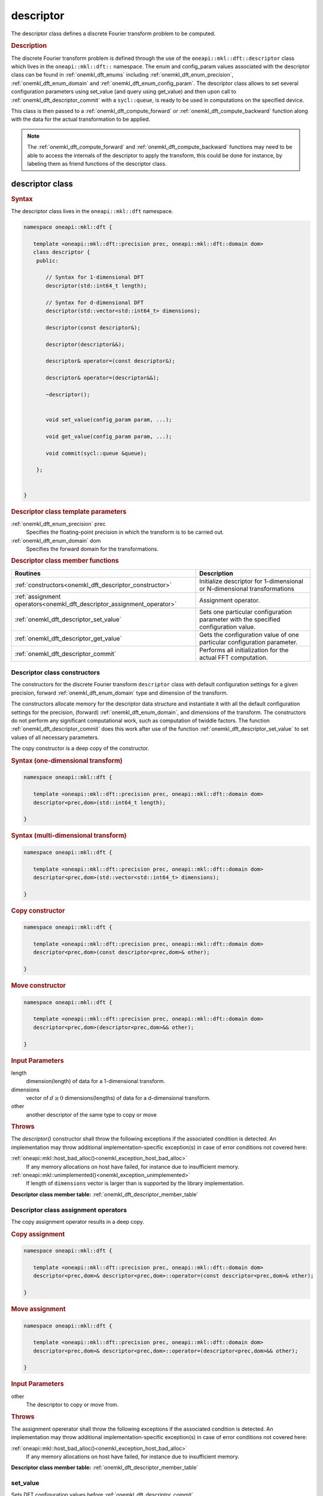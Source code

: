 .. SPDX-FileCopyrightText: 2019-2020 Intel Corporation
..
.. SPDX-License-Identifier: CC-BY-4.0

.. _onemkl_dft_descriptor:

descriptor
==========

The descriptor class defines a discrete Fourier transform problem to be computed.

.. rubric:: Description

The discrete Fourier transform problem is defined through the use of the ``oneapi::mkl::dft::descriptor`` class which lives in the ``oneapi::mkl::dft::`` namespace. The enum and config_param values associated with the descriptor class can be found in :ref:`onemkl_dft_enums` including :ref:`onemkl_dft_enum_precision`, :ref:`onemkl_dft_enum_domain` and :ref:`onemkl_dft_enum_config_param`. The descriptor class allows to set several configuration parameters using set_value (and query using get_value) and then upon call to :ref:`onemkl_dft_descriptor_commit` with a ``sycl::queue``, is ready to be used in computations on the specified device.  

This class is then passed to a :ref:`onemkl_dft_compute_forward` or :ref:`onemkl_dft_compute_backward` function along with the data for the actual transformation to be applied. 

.. note::
   The :ref:`onemkl_dft_compute_forward` and :ref:`onemkl_dft_compute_backward` functions may need to be able to access the internals of the descriptor to apply the transform, this could be done for instance, by labeling them as friend functions of the descriptor class.


descriptor class
----------------

.. rubric:: Syntax

The descriptor class lives in the ``oneapi::mkl::dft`` namespace.

.. code-block:: cpp

   namespace oneapi::mkl::dft {

      template <oneapi::mkl::dft::precision prec, oneapi::mkl::dft::domain dom>
      class descriptor {
       public:
          
          // Syntax for 1-dimensional DFT
          descriptor(std::int64_t length);
          
          // Syntax for d-dimensional DFT
          descriptor(std::vector<std::int64_t> dimensions);

          descriptor(const descriptor&);

          descriptor(descriptor&&);

          descriptor& operator=(const descriptor&);

          descriptor& operator=(descriptor&&);

          ~descriptor();
      
      
          void set_value(config_param param, ...);
          
          void get_value(config_param param, ...);
      
          void commit(sycl::queue &queue);
      
       };


   }
	

.. container:: section

   .. rubric:: Descriptor class template parameters
      
   :ref:`onemkl_dft_enum_precision` prec
      Specifies the floating-point precision in which the transform is to be carried out.

   :ref:`onemkl_dft_enum_domain` dom
      Specifies the forward domain for the transformations.

.. container:: section

   .. _onemkl_dft_descriptor_member_table:

   .. rubric:: Descriptor class member functions

   .. list-table:: 
       :header-rows: 1

       * -     Routines
         -     Description   
       * -     :ref:`constructors<onemkl_dft_descriptor_constructor>`
         -     Initialize descriptor for 1-dimensional or N-dimensional transformations
       * -     :ref:`assignment operators<onemkl_dft_descriptor_assignment_operator>`
         -     Assignment operator.
       * -     :ref:`onemkl_dft_descriptor_set_value`
         -     Sets one particular configuration parameter with the specified configuration value.
       * -     :ref:`onemkl_dft_descriptor_get_value`
         -     Gets the configuration value of one particular configuration parameter.
       * -     :ref:`onemkl_dft_descriptor_commit`
         -     Performs all initialization for the actual FFT computation.


.. _onemkl_dft_descriptor_constructor:

Descriptor class constructors
++++++++++++++++++++++++++++++

The constructors for the discrete Fourier transform ``descriptor`` class with default 
configuration settings for a given precision, forward :ref:`onemkl_dft_enum_domain` type 
and dimension of the transform.

The constructors allocate memory for the descriptor data
structure and instantiate it with all the default
configuration settings for the precision, (forward) :ref:`onemkl_dft_enum_domain`, and
dimensions of the transform. The constructors do not perform any
significant computational work, such as computation of twiddle
factors. The function :ref:`onemkl_dft_descriptor_commit` does this work 
after use of the function :ref:`onemkl_dft_descriptor_set_value` to set values 
of all necessary parameters.

The copy constructor is a deep copy of the constructor.

.. rubric:: Syntax (one-dimensional transform)

.. code-block:: cpp
   
   namespace oneapi::mkl::dft {

      template <oneapi::mkl::dft::precision prec, oneapi::mkl::dft::domain dom>
      descriptor<prec,dom>(std::int64_t length);

   }


.. rubric:: Syntax (multi-dimensional transform)

.. code-block:: cpp
   
   namespace oneapi::mkl::dft {

      template <oneapi::mkl::dft::precision prec, oneapi::mkl::dft::domain dom>
      descriptor<prec,dom>(std::vector<std::int64_t> dimensions);

   }

.. rubric:: Copy constructor

.. code-block:: cpp
   
   namespace oneapi::mkl::dft {

      template <oneapi::mkl::dft::precision prec, oneapi::mkl::dft::domain dom>
      descriptor<prec,dom>(const descriptor<prec,dom>& other);

   }

.. rubric:: Move constructor

.. code-block:: cpp
   
   namespace oneapi::mkl::dft {

      template <oneapi::mkl::dft::precision prec, oneapi::mkl::dft::domain dom>
      descriptor<prec,dom>(descriptor<prec,dom>&& other);

   }


.. container:: section

   .. rubric:: Input Parameters

   length
      dimension(length) of data for a 1-dimensional transform.

   dimensions
      vector of :math:`d\geq 0` dimensions(lengths) of data for a d-dimensional transform.

   other
      another descriptor of the same type to copy or move

.. container:: section

   .. rubric:: Throws

   The `descriptor()` constructor shall throw the following exceptions if the associated condition is detected. An implementation may throw additional implementation-specific exception(s) in case of error conditions not covered here:

   :ref:`oneapi::mkl::host_bad_alloc()<onemkl_exception_host_bad_alloc>`
      If any memory allocations on host have failed, for instance due to insufficient memory.

   :ref:`oneapi::mkl::unimplemented()<onemkl_exception_unimplemented>`
      If length of ``dimensions`` vector is larger than is supported by the library implementation.
   

**Descriptor class member table:** :ref:`onemkl_dft_descriptor_member_table`


.. _onemkl_dft_descriptor_assignment_operator:

Descriptor class assignment operators
+++++++++++++++++++++++++++++++++++++

The copy assignment operator results in a deep copy.

.. rubric:: Copy assignment

.. code-block:: cpp
   
   namespace oneapi::mkl::dft {

      template <oneapi::mkl::dft::precision prec, oneapi::mkl::dft::domain dom>
      descriptor<prec,dom>& descriptor<prec,dom>::operator=(const descriptor<prec,dom>& other);

   }

.. rubric:: Move assignment

.. code-block:: cpp
   
   namespace oneapi::mkl::dft {

      template <oneapi::mkl::dft::precision prec, oneapi::mkl::dft::domain dom>
      descriptor<prec,dom>& descriptor<prec,dom>::operator=(descriptor<prec,dom>&& other);

   }


.. container:: section

   .. rubric:: Input Parameters

   other
      The descriptor to copy or move from.

.. container:: section

   .. rubric:: Throws

   The assignment opererator shall throw the following exceptions if the associated condition is detected. An implementation may throw additional implementation-specific exception(s) in case of error conditions not covered here:

   :ref:`oneapi::mkl::host_bad_alloc()<onemkl_exception_host_bad_alloc>`
      If any memory allocations on host have failed, for instance due to insufficient memory.
   

**Descriptor class member table:** :ref:`onemkl_dft_descriptor_member_table`

.. _onemkl_dft_descriptor_set_value:

set_value
++++++++++

Sets DFT configuration values before :ref:`onemkl_dft_descriptor_commit`.


.. rubric:: Description

This function sets one particular configuration parameter with
the specified configuration value. Each configuration parameter
is a named constant, and the configuration value must have the
corresponding type, which can be a named constant or a native
type. For available configuration parameters and the
corresponding configuration values, see :ref:`onemkl_dft_enum_config_param`.
All calls to ``set_param`` must be done before :ref:`onemkl_dft_descriptor_commit`.

.. rubric:: Syntax

.. code-block:: cpp

   namespace oneapi::mkl::dft {

      template <oneapi::mkl::dft::precision prec, oneapi::mkl::dft::domain dom>
      void descriptor<prec,dom>::set_value(config_param param, ...);

   }

.. container:: section

   .. rubric:: Input Parameters

   param
      The enum value of :ref:`onemkl_dft_enum_config_param` to be set.

   ...
      The corresponding value or container corresponding to the specific parameter. Defined in :ref:`onemkl_dft_enum_config_param`.

   
.. container:: section

   .. rubric:: Throws

   The `descriptor::set_value()` routine shall throw the following exceptions if the associated condition is detected. An implementation may throw additional implementation-specific exception(s) in case of error conditions not covered here:

   :ref:`oneapi::mkl::invalid_argument()<onemkl_exception_invalid_argument>`
      If the provided :ref:`onemkl_dft_enum_config_param` or config_value is not valid.

   :ref:`oneapi::mkl::unimplemented()<onemkl_exception_unimplemented>`
      If the provided :ref:`onemkl_dft_enum_config_param` or config_value is valid, but not supported by the library implementation.
 
   
**Descriptor class member table:** :ref:`onemkl_dft_descriptor_member_table`


.. _onemkl_dft_descriptor_get_value:

get_value
++++++++++

Retrieves current DFT configuration values.

.. rubric:: Description

This function gets one particular configuration parameter with
the specified configuration value. Each configuration parameter
is a named constant, and the configuration value must have the
corresponding type, which can be a named constant or a native
type. For available configuration parameters and the
corresponding configuration values, see :ref:`onemkl_dft_enum_config_param`.

.. rubric:: Syntax

.. code-block:: cpp

   namespace oneapi::mkl::dft {

      template <oneapi::mkl::dft::precision prec, oneapi::mkl::dft::domain dom>
      void descriptor<prec,dom>::get_value(config_param param, ...);

   }

.. container:: section

   .. rubric:: Input Parameters

   param
      The enum value of :ref:`onemkl_dft_enum_config_param` to be retrieved.

   ...
      The corresponding value or container corresponding to the specific parameter. Defined in :ref:`onemkl_dft_enum_config_param`.

.. container:: section

   .. rubric:: Throws

   The `descriptor::get_value()` routine shall throw the following exceptions if the associated condition is detected. An implementation may throw additional implementation-specific exception(s) in case of error conditions not covered here:
   
   :ref:`oneapi::mkl::invalid_argument()<onemkl_exception_invalid_argument>`
      If the requested :ref:`onemkl_dft_enum_config_param` is not correct.



**Descriptor class member table:** :ref:`onemkl_dft_descriptor_member_table`



.. _onemkl_dft_descriptor_commit:

commit
+++++++

Finalizes DFT descriptor after all configuration parameters have been set.

.. rubric:: Description

This function completes initialization of a previously created
descriptor, which is required before the descriptor can be used
for FFT computations. Typically, committing the
descriptor performs all initialization that is required for the
actual FFT computation on the device specified through input queue. 
The initialization performed by the function may involve exploring different
factorizations of the input length to find the optimal
computation method.

All calls to the :ref:`onemkl_dft_descriptor_set_value` function to change configuration
parameters of a descriptor need to happen after the constructor call for 
the :ref:`onemkl_dft_descriptor` class and before a call to :ref:`onemkl_dft_descriptor_commit`.
Typically, a commit function call is immediately followed by a computation 
function call (see :ref:`onemkl_dft_compute_forward` or :ref:`onemkl_dft_compute_backward`)


.. rubric:: Syntax

.. code-block:: cpp

   namespace oneapi::mkl::dft {

      template <oneapi::mkl::dft::precision prec, oneapi::mkl::dft::domain dom>
      void descriptor<prec,dom>::commit(sycl::queue& queue);

   }

.. container:: section

   .. rubric:: Input Parameters

   queue 
      Valid DPC++ queue specifying the device and context on which the transformation will be executed.

.. container:: section

   .. rubric:: Throws

   The following oneMKL exceptions may be thrown in this function:

   The `descriptor::commit()` routine shall throw the following exceptions if the associated condition is detected. An implementation may throw additional implementation-specific exception(s) in case of error conditions not covered here:
   
   :ref:`oneapi::mkl::invalid_argument()<onemkl_exception_invalid_argument>`
      If the queue is found to be invalid in any way.

   :ref:`oneapi::mkl::host_bad_alloc()<onemkl_exception_host_bad_alloc>`
      If any host side only memory allocations fail, for instance due to lack of memory.

   :ref:`oneapi::mkl::device_bad_alloc()<onemkl_exception_device_bad_alloc>`
      If any device or shared memory allocation fail.
 


**Descriptor class member table:** :ref:`onemkl_dft_descriptor_member_table`


**Parent topic:** :ref:`onemkl_dft`


   
